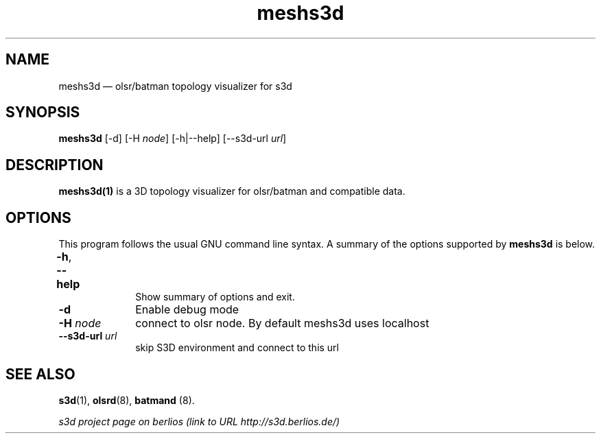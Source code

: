 .TH "meshs3d" "1" 
.SH "NAME" 
meshs3d \(em  olsr/batman topology visualizer for s3d  
.SH "SYNOPSIS" 
.PP 
\fBmeshs3d\fR [\-d]  [\-H \fInode\fR]  [\-h|\-\-help]  [\-\-s3d-url \fIurl\fR]  
.SH "DESCRIPTION" 
.PP 
\fBmeshs3d(1)\fR is a 3D topology visualizer for olsr/batman and compatible data. 
 
.PP 
 
.SH "OPTIONS" 
.PP 
 
This program follows the usual GNU command line syntax. A summary of 
the options supported by \fBmeshs3d\fR is below. 
 
.IP "\fB-h\fP, \fB\-\-help\fP 				" 10 
Show summary of options and exit.  
.IP "\fB-d\fP" 10 
Enable debug mode  
.IP "\fB-H \fInode\fR\fP" 10 
connect to olsr node. By default meshs3d uses localhost 
.IP "\fB\-\-s3d-url \fIurl\fR\fP" 10 
skip S3D environment and connect to this url  
.SH "SEE ALSO" 
.PP 
\fBs3d\fR(1), \fBolsrd\fR(8), \fBbatmand\fR (8). 
.PP 
\fI s3d project page on berlios  (link to URL http://s3d.berlios.de/) \fR  
.\" created by instant / docbook-to-man, Mon 01 Sep 2008, 20:31 
